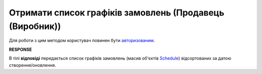 #################################################################################################
**Отримати список графіків замовлень (Продавець (Виробник))**
#################################################################################################

Для роботи з цим методом користувач повинен бути `авторизованим <https://wiki.edin.ua/uk/latest/Distribution/EDIN_2_0/API_2_0/Methods/Authorization.html>`__.

.. csv-table:: 
  :file: ProducerSchedulesControllerGet.csv
  :widths:  10, 41
  :stub-columns: 0

**RESPONSE**

В тілі **відповіді** передається список графіків замовлень (масив об'єктів `Schedule <https://wiki.edin.ua/uk/latest/Distribution/EDIN_2_0/API_2_0/Methods/EveryBody/ScheduleListResponse.html>`__) відсортованих за датою створення/оновлення.

